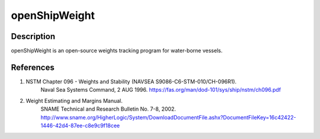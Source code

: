 ============
openShipWeight
============

Description
===========

openShipWeight is an open-source weights tracking program for water-borne vessels.

References
==========

1)  NSTM Chapter 096 - Weights and Stability (NAVSEA S9086-C6-STM-010/CH-096R1).
	Naval Sea Systems Command, 2 AUG 1996.
	https://fas.org/man/dod-101/sys/ship/nstm/ch096.pdf

2)  Weight Estimating and Margins Manual.
	SNAME Technical and Research Bulletin No. 7-8, 2002.
	http://www.sname.org/HigherLogic/System/DownloadDocumentFile.ashx?DocumentFileKey=16c42422-1446-42d4-87ee-c8e9c9f18cee

